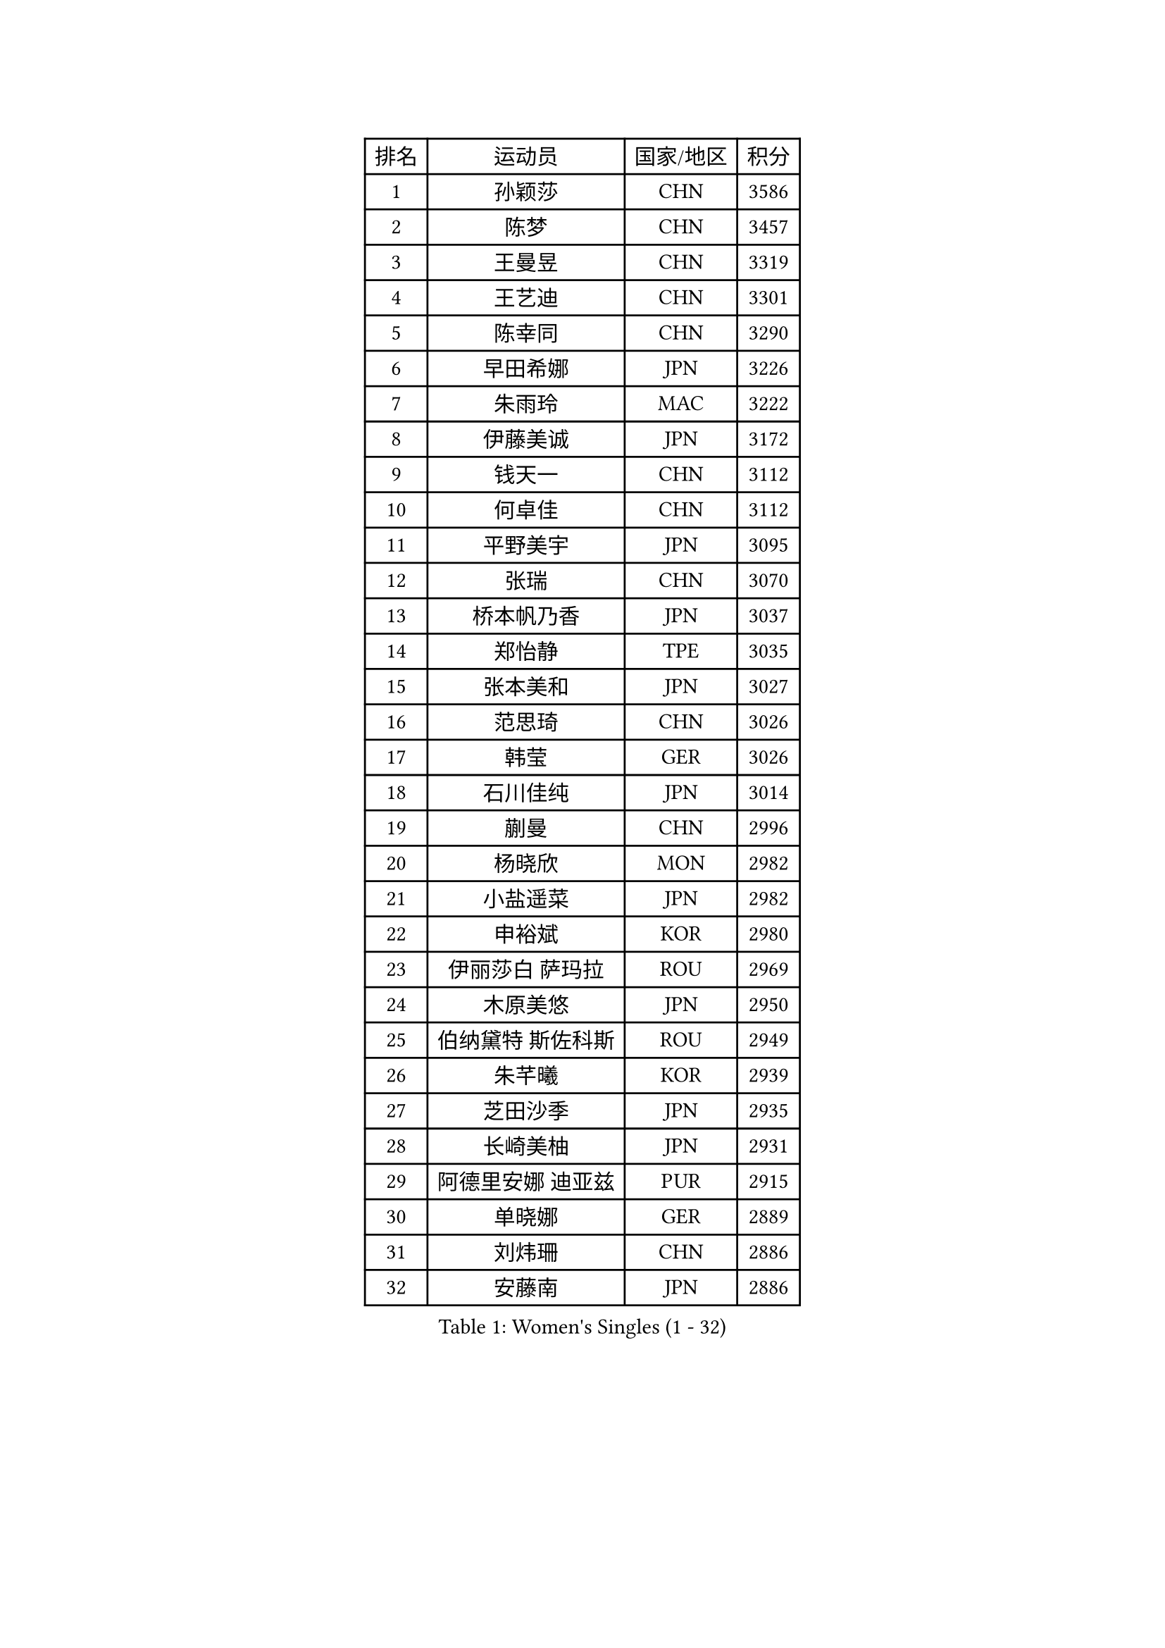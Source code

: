 
#set text(font: ("Courier New", "NSimSun"))
#figure(
  caption: "Women's Singles (1 - 32)",
    table(
      columns: 4,
      [排名], [运动员], [国家/地区], [积分],
      [1], [孙颖莎], [CHN], [3586],
      [2], [陈梦], [CHN], [3457],
      [3], [王曼昱], [CHN], [3319],
      [4], [王艺迪], [CHN], [3301],
      [5], [陈幸同], [CHN], [3290],
      [6], [早田希娜], [JPN], [3226],
      [7], [朱雨玲], [MAC], [3222],
      [8], [伊藤美诚], [JPN], [3172],
      [9], [钱天一], [CHN], [3112],
      [10], [何卓佳], [CHN], [3112],
      [11], [平野美宇], [JPN], [3095],
      [12], [张瑞], [CHN], [3070],
      [13], [桥本帆乃香], [JPN], [3037],
      [14], [郑怡静], [TPE], [3035],
      [15], [张本美和], [JPN], [3027],
      [16], [范思琦], [CHN], [3026],
      [17], [韩莹], [GER], [3026],
      [18], [石川佳纯], [JPN], [3014],
      [19], [蒯曼], [CHN], [2996],
      [20], [杨晓欣], [MON], [2982],
      [21], [小盐遥菜], [JPN], [2982],
      [22], [申裕斌], [KOR], [2980],
      [23], [伊丽莎白 萨玛拉], [ROU], [2969],
      [24], [木原美悠], [JPN], [2950],
      [25], [伯纳黛特 斯佐科斯], [ROU], [2949],
      [26], [朱芊曦], [KOR], [2939],
      [27], [芝田沙季], [JPN], [2935],
      [28], [长崎美柚], [JPN], [2931],
      [29], [阿德里安娜 迪亚兹], [PUR], [2915],
      [30], [单晓娜], [GER], [2889],
      [31], [刘炜珊], [CHN], [2886],
      [32], [安藤南], [JPN], [2886],
    )
  )#pagebreak()

#set text(font: ("Courier New", "NSimSun"))
#figure(
  caption: "Women's Singles (33 - 64)",
    table(
      columns: 4,
      [排名], [运动员], [国家/地区], [积分],
      [33], [佐藤瞳], [JPN], [2884],
      [34], [#text(gray, "冯天薇")], [SGP], [2879],
      [35], [陈熠], [CHN], [2862],
      [36], [妮娜 米特兰姆], [GER], [2852],
      [37], [索菲亚 波尔卡诺娃], [AUT], [2844],
      [38], [曾尖], [SGP], [2843],
      [39], [袁嘉楠], [FRA], [2832],
      [40], [金河英], [KOR], [2821],
      [41], [高桥 布鲁娜], [BRA], [2819],
      [42], [石洵瑶], [CHN], [2815],
      [43], [梁夏银], [KOR], [2802],
      [44], [刘佳], [AUT], [2798],
      [45], [傅玉], [POR], [2795],
      [46], [朱成竹], [HKG], [2795],
      [47], [田志希], [KOR], [2793],
      [48], [郭雨涵], [CHN], [2791],
      [49], [徐孝元], [KOR], [2777],
      [50], [大藤沙月], [JPN], [2775],
      [51], [覃予萱], [CHN], [2773],
      [52], [张安], [USA], [2760],
      [53], [SAWETTABUT Suthasini], [THA], [2758],
      [54], [琳达 伯格斯特罗姆], [SWE], [2756],
      [55], [玛妮卡 巴特拉], [IND], [2729],
      [56], [王晓彤], [CHN], [2723],
      [57], [李时温], [KOR], [2718],
      [58], [崔孝珠], [KOR], [2718],
      [59], [齐菲], [CHN], [2718],
      [60], [森樱], [JPN], [2712],
      [61], [李恩惠], [KOR], [2709],
      [62], [吴洋晨], [CHN], [2683],
      [63], [普利西卡 帕瓦德], [FRA], [2682],
      [64], [杜凯琹], [HKG], [2680],
    )
  )#pagebreak()

#set text(font: ("Courier New", "NSimSun"))
#figure(
  caption: "Women's Singles (65 - 96)",
    table(
      columns: 4,
      [排名], [运动员], [国家/地区], [积分],
      [65], [PESOTSKA Margaryta], [UKR], [2669],
      [66], [笹尾明日香], [JPN], [2668],
      [67], [DIACONU Adina], [ROU], [2665],
      [68], [陈思羽], [TPE], [2653],
      [69], [韩菲儿], [CHN], [2651],
      [70], [杨屹韵], [CHN], [2651],
      [71], [#text(gray, "BILENKO Tetyana")], [UKR], [2643],
      [72], [李昱谆], [TPE], [2642],
      [73], [边宋京], [PRK], [2631],
      [74], [#text(gray, "YOO Eunchong")], [KOR], [2629],
      [75], [金娜英], [KOR], [2626],
      [76], [倪夏莲], [LUX], [2615],
      [77], [奥拉万 帕拉南], [THA], [2610],
      [78], [KAMATH Archana Girish], [IND], [2609],
      [79], [徐奕], [CHN], [2605],
      [80], [艾希卡 穆克吉], [IND], [2603],
      [81], [纵歌曼], [CHN], [2601],
      [82], [KIM Byeolnim], [KOR], [2601],
      [83], [WINTER Sabine], [GER], [2594],
      [84], [DRAGOMAN Andreea], [ROU], [2588],
      [85], [ZARIF Audrey], [FRA], [2588],
      [86], [邵杰妮], [POR], [2584],
      [87], [WAN Yuan], [GER], [2584],
      [88], [#text(gray, "SOO Wai Yam Minnie")], [HKG], [2584],
      [89], [杨蕙菁], [CHN], [2583],
      [90], [玛利亚 肖], [ESP], [2580],
      [91], [王 艾米], [USA], [2579],
      [92], [SURJAN Sabina], [SRB], [2577],
      [93], [LUTZ Charlotte], [FRA], [2577],
      [94], [陈沂芊], [TPE], [2576],
      [95], [斯丽贾 阿库拉], [IND], [2572],
      [96], [安妮特 考夫曼], [GER], [2568],
    )
  )#pagebreak()

#set text(font: ("Courier New", "NSimSun"))
#figure(
  caption: "Women's Singles (97 - 128)",
    table(
      columns: 4,
      [排名], [运动员], [国家/地区], [积分],
      [97], [布里特 伊尔兰德], [NED], [2567],
      [98], [CHASSELIN Pauline], [FRA], [2565],
      [99], [HUANG Yi-Hua], [TPE], [2564],
      [100], [#text(gray, "佩特丽莎 索尔佳")], [GER], [2564],
      [101], [YOON Hyobin], [KOR], [2562],
      [102], [李雅可], [CHN], [2550],
      [103], [张墨], [CAN], [2545],
      [104], [CIOBANU Irina], [ROU], [2542],
      [105], [POTA Georgina], [HUN], [2541],
      [106], [蒂娜 梅谢芙], [EGY], [2540],
      [107], [CHANG Li Sian Alice], [MAS], [2536],
      [108], [金琴英], [PRK], [2536],
      [109], [GUISNEL Oceane], [FRA], [2530],
      [110], [KUKULKOVA Tatiana], [SVK], [2529],
      [111], [刘杨子], [AUS], [2527],
      [112], [MATELOVA Hana], [CZE], [2527],
      [113], [SU Pei-Ling], [TPE], [2523],
      [114], [汉娜 高达], [EGY], [2519],
      [115], [LIU Hsing-Yin], [TPE], [2515],
      [116], [CHENG Hsien-Tzu], [TPE], [2511],
      [117], [范姝涵], [CHN], [2511],
      [118], [LAY Jian Fang], [AUS], [2509],
      [119], [苏蒂尔塔 穆克吉], [IND], [2508],
      [120], [ZHANG Xiangyu], [CHN], [2505],
      [121], [BALAZOVA Barbora], [SVK], [2504],
      [122], [GHORPADE Yashaswini], [IND], [2504],
      [123], [HO Tin-Tin], [ENG], [2503],
      [124], [MALOBABIC Ivana], [CRO], [2498],
      [125], [LUTZ Camille], [FRA], [2498],
      [126], [GROFOVA Karin], [CZE], [2498],
      [127], [SOLJA Amelie], [AUT], [2497],
      [128], [PICCOLIN Giorgia], [ITA], [2496],
    )
  )